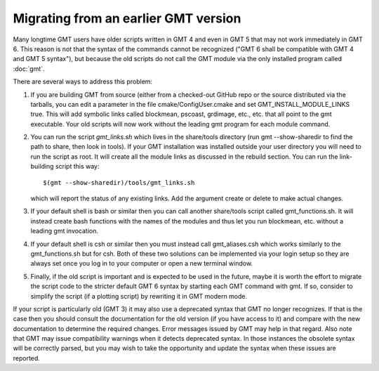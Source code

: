 Migrating from an earlier GMT version
=====================================

Many longtime GMT users have older scripts written in GMT 4 and even in GMT 5
that may not work immediately in GMT 6.  This reason is not that the syntax
of the commands cannot be recognized ("GMT 6 shall be compatible with GMT 4 
and GMT 5 syntax"), but because the old scripts do not call the GMT module via
the only installed program called :doc:`gmt`.

There are several ways to address this problem:

#. If you are building GMT from source (either from a checked-out GitHub repo or
   the source distributed via the tarballs, you can edit a parameter in the file
   cmake/ConfigUser.cmake and set GMT_INSTALL_MODULE_LINKS true.  This will add
   symbolic links called blockmean, pscoast, grdimage, etc., etc. that all point
   to the gmt executable.  Your old scripts will now work without the leading gmt
   program for each module command.

#. You can run the script *gmt_links.sh* which lives in the share/tools directory
   (run gmt --show-sharedir to find the path to share, then look in tools). If
   your GMT installation was installed outside your user directory you will need
   to run the script as root.  It will create all the module links as discussed in
   the rebuild section.  You can run the link-building script this way::

     $(gmt --show-sharedir)/tools/gmt_links.sh

   which will report the status of any existing links.  Add the argument create
   or delete to make actual changes.

#. If your default shell is bash or similar then you can call another share/tools
   script called gmt_functions.sh.  It will instead create bash functions with the
   names of the modules and thus let you run blockmean, etc. without a leading
   gmt invocation.

#. If your default shell is csh or similar then you must instead call gmt_aliases.csh
   which works similarly to the gmt_functions.sh but for csh.  Both of these two
   solutions can be implemented via your login setup so they are always set once you
   log in to your computer or open a new terminal window.

#. Finally, if the old script is important and is expected to be used in the future,
   maybe it is worth the effort to migrate the script code to the stricter default
   GMT 6 syntax by starting each GMT command with gmt.  If so, consider to simplify
   the script (if a plotting script) by rewriting it in GMT modern mode.

If your script is particularly old (GMT 3) it may also use a deprecated syntax that
GMT no longer recognizes.  If that is the case then you should consult the documentation for
the old version (if you have access to it) and compare with the new documentation to
determine the required changes.  Error messages issued by GMT may help in that regard.
Also note that GMT may issue compatibility warnings when it detects deprecated
syntax.  In those instances the obsolete syntax will be correctly parsed, but you
may wish to take the opportunity and update the syntax when these issues are reported.
